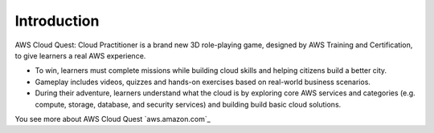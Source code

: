 Introduction
===================================
AWS Cloud Quest: Cloud Practitioner is a brand new 3D role-playing game, designed by AWS Training and Certification, to give learners a real AWS experience.

.. image:: static/aws_quest.png.png
   :alt: Screenshot of AWS Cloud Quest
   :align: center
   :width: 600px
   :target: https://aws.amazon.com/training/digital/aws-cloud-quest/

- To win, learners must complete missions while building cloud skills and helping citizens build a better city.
- Gameplay includes videos, quizzes and hands-on exercises based on real-world business scenarios.
- During their adventure, learners understand what the cloud is by exploring core AWS services and categories (e.g. compute, storage, database, and security services) and building build basic cloud solutions.

You see more about AWS Cloud Quest `aws.amazon.com`_
